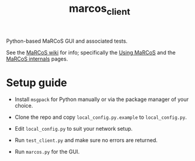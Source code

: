 #+TITLE: marcos_client

Python-based MaRCoS GUI and associated tests.

See the [[https://github.com/vnegnev/marcos_extras/wiki][MaRCoS wiki]] for info; specifically the [[https://github.com/vnegnev/marcos_extras/wiki/using_marcos][Using MaRCoS]] and the [[https://github.com/vnegnev/marcos_extras/wiki/marcos_internals][MaRCoS internals]] pages.

* Setup guide

  - Install =msgpack= for Python manually or via the package manager of your choice.

  - Clone the repo and copy =local_config.py.example= to =local_config.py=.
  
  - Edit =local_config.py= to suit your network setup.

  - Run =test_client.py= and make sure no errors are returned.

  - Run =marcos.py= for the GUI.
